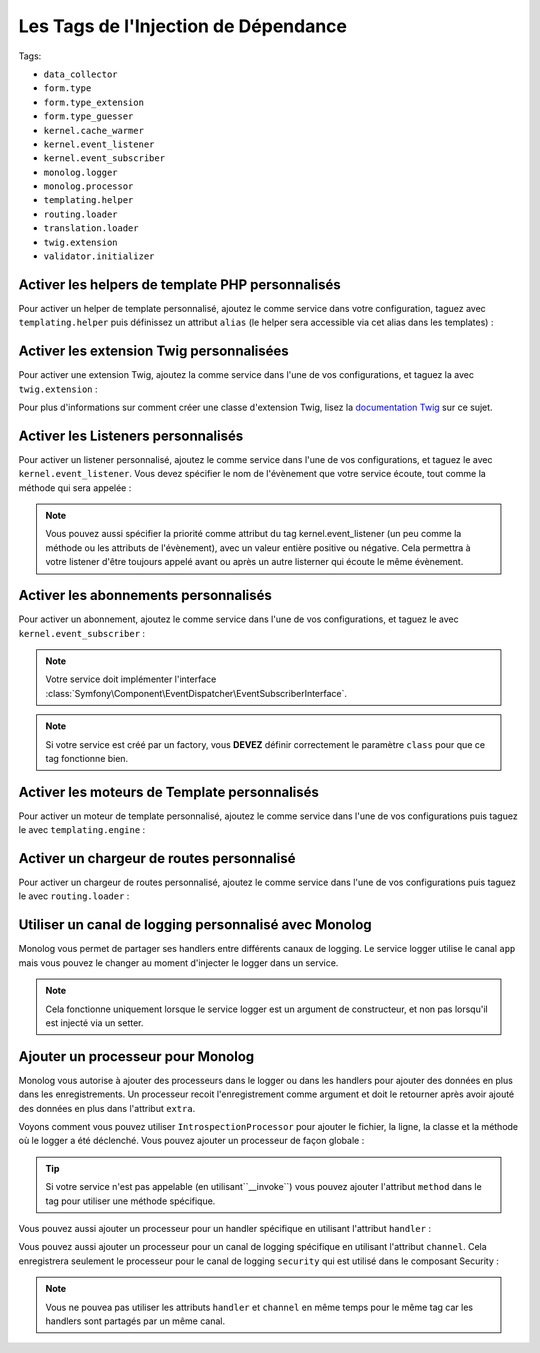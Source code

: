 Les Tags de l'Injection de Dépendance
====================================

Tags:

* ``data_collector``
* ``form.type``
* ``form.type_extension``
* ``form.type_guesser``
* ``kernel.cache_warmer``
* ``kernel.event_listener``
* ``kernel.event_subscriber``
* ``monolog.logger``
* ``monolog.processor``
* ``templating.helper``
* ``routing.loader``
* ``translation.loader``
* ``twig.extension``
* ``validator.initializer``

Activer les helpers de template PHP personnalisés
-------------------------------------------------

Pour activer un helper de template personnalisé, ajoutez le comme service dans 
votre configuration, taguez avec ``templating.helper`` puis définissez un attribut
``alias`` (le helper sera accessible via cet alias dans les templates) :

.. configuration-block::

    .. code-block:: yaml

        services:
            templating.helper.your_helper_name:
                class: Fully\Qualified\Helper\Class\Name
                tags:
                    - { name: templating.helper, alias: alias_name }

    .. code-block:: xml

        <service id="templating.helper.your_helper_name" class="Fully\Qualified\Helper\Class\Name">
            <tag name="templating.helper" alias="alias_name" />
        </service>

    .. code-block:: php

        $container
            ->register('templating.helper.your_helper_name', 'Fully\Qualified\Helper\Class\Name')
            ->addTag('templating.helper', array('alias' => 'alias_name'))
        ;

.. _reference-dic-tags-twig-extension:

Activer les extension Twig personnalisées
-----------------------------------------

Pour activer une extension Twig, ajoutez la comme service dans l'une de vos
configurations, et taguez la avec ``twig.extension`` :

.. configuration-block::

    .. code-block:: yaml

        services:
            twig.extension.your_extension_name:
                class: Fully\Qualified\Extension\Class\Name
                tags:
                    - { name: twig.extension }

    .. code-block:: xml

        <service id="twig.extension.your_extension_name" class="Fully\Qualified\Extension\Class\Name">
            <tag name="twig.extension" />
        </service>

    .. code-block:: php

        $container
            ->register('twig.extension.your_extension_name', 'Fully\Qualified\Extension\Class\Name')
            ->addTag('twig.extension')
        ;

Pour plus d'informations sur comment créer une classe d'extension Twig, lisez
la `documentation Twig`_ sur ce sujet.


.. _dic-tags-kernel-event-listener:

Activer les Listeners personnalisés
-----------------------------------

Pour activer un listener personnalisé, ajoutez le comme service dans l'une de vos
configurations, et taguez le avec ``kernel.event_listener``. Vous devez spécifier
le nom de l'évènement que votre service écoute, tout comme la méthode qui sera
appelée :

.. configuration-block::

    .. code-block:: yaml

        services:
            kernel.listener.your_listener_name:
                class: Fully\Qualified\Listener\Class\Name
                tags:
                    - { name: kernel.event_listener, event: xxx, method: onXxx }

    .. code-block:: xml

        <service id="kernel.listener.your_listener_name" class="Fully\Qualified\Listener\Class\Name">
            <tag name="kernel.event_listener" event="xxx" method="onXxx" />
        </service>

    .. code-block:: php

        $container
            ->register('kernel.listener.your_listener_name', 'Fully\Qualified\Listener\Class\Name')
            ->addTag('kernel.event_listener', array('event' => 'xxx', 'method' => 'onXxx'))
        ;

.. note::

    Vous pouvez aussi spécifier la priorité comme attribut du tag kernel.event_listener 
    (un peu comme la méthode ou les attributs de l'évènement), avec un valeur entière
    positive ou négative. Cela permettra à votre listener d'être toujours appelé
    avant ou après un autre listerner qui écoute le même évènement.


.. _dic-tags-kernel-event-subscriber:

Activer les abonnements personnalisés
-------------------------------------

.. versionadded:: 2.1
   
   Le fait d'ajouter des abonnements (subscribers) à l'évènement kernel est apparu
   avec la version 2.1.

Pour activer un abonnement, ajoutez le comme service dans l'une de vos configurations,
et taguez le avec ``kernel.event_subscriber`` :

.. configuration-block::

    .. code-block:: yaml

        services:
            kernel.subscriber.your_subscriber_name:
                class: Fully\Qualified\Subscriber\Class\Name
                tags:
                    - { name: kernel.event_subscriber }

    .. code-block:: xml

        <service id="kernel.subscriber.your_subscriber_name" class="Fully\Qualified\Subscriber\Class\Name">
            <tag name="kernel.event_subscriber" />
        </service>

    .. code-block:: php

        $container
            ->register('kernel.subscriber.your_subscriber_name', 'Fully\Qualified\Subscriber\Class\Name')
            ->addTag('kernel.event_subscriber')
        ;

.. note::

    Votre service doit implémenter l'interface :class:`Symfony\Component\EventDispatcher\EventSubscriberInterface`.

.. note::

    Si votre service est créé par un factory, vous **DEVEZ** définir correctement
    le paramètre ``class`` pour que ce tag fonctionne bien.

Activer les moteurs de Template personnalisés
---------------------------------------------

Pour activer un moteur de template personnalisé, ajoutez le comme service dans l'une
de vos configurations puis taguez le avec ``templating.engine`` :

.. configuration-block::

    .. code-block:: yaml

        services:
            templating.engine.your_engine_name:
                class: Fully\Qualified\Engine\Class\Name
                tags:
                    - { name: templating.engine }

    .. code-block:: xml

        <service id="templating.engine.your_engine_name" class="Fully\Qualified\Engine\Class\Name">
            <tag name="templating.engine" />
        </service>

    .. code-block:: php

        $container
            ->register('templating.engine.your_engine_name', 'Fully\Qualified\Engine\Class\Name')
            ->addTag('templating.engine')
        ;

Activer un chargeur de routes personnalisé
------------------------------------------

Pour activer un chargeur de routes personnalisé, ajoutez le comme service dans l'une
de vos configurations puis taguez le avec ``routing.loader`` :

.. configuration-block::

    .. code-block:: yaml

        services:
            routing.loader.your_loader_name:
                class: Fully\Qualified\Loader\Class\Name
                tags:
                    - { name: routing.loader }

    .. code-block:: xml

        <service id="routing.loader.your_loader_name" class="Fully\Qualified\Loader\Class\Name">
            <tag name="routing.loader" />
        </service>

    .. code-block:: php

        $container
            ->register('routing.loader.your_loader_name', 'Fully\Qualified\Loader\Class\Name')
            ->addTag('routing.loader')
        ;

.. _dic_tags-monolog:

Utiliser un canal de logging personnalisé avec Monolog
------------------------------------------------------

Monolog vous permet de partager ses handlers entre différents canaux de logging.
Le service logger utilise le canal ``app`` mais vous pouvez le changer au moment
d'injecter le logger dans un service.

.. configuration-block::

    .. code-block:: yaml

        services:
            my_service:
                class: Fully\Qualified\Loader\Class\Name
                arguments: [@logger]
                tags:
                    - { name: monolog.logger, channel: acme }

    .. code-block:: xml

        <service id="my_service" class="Fully\Qualified\Loader\Class\Name">
            <argument type="service" id="logger" />
            <tag name="monolog.logger" channel="acme" />
        </service>

    .. code-block:: php

        $definition = new Definition('Fully\Qualified\Loader\Class\Name', array(new Reference('logger'));
        $definition->addTag('monolog.logger', array('channel' => 'acme'));
        $container->register('my_service', $definition);;

.. note::

    Cela fonctionne uniquement lorsque le service logger est un argument de constructeur,
    et non pas lorsqu'il est injecté via un setter.

.. _dic_tags-monolog-processor:


Ajouter un processeur pour Monolog
----------------------------------

Monolog vous autorise à ajouter des processeurs dans le logger ou dans les handlers
pour ajouter des données en plus dans les enregistrements. Un processeur recoit
l'enregistrement comme argument et doit le retourner après avoir ajouté des données
en plus dans l'attribut ``extra``.

Voyons comment vous pouvez utiliser ``IntrospectionProcessor`` pour ajouter
le fichier, la ligne, la classe et la méthode où le logger a été déclenché.
Vous pouvez ajouter un processeur de façon globale :

.. configuration-block::

    .. code-block:: yaml

        services:
            my_service:
                class: Monolog\Processor\IntrospectionProcessor
                tags:
                    - { name: monolog.processor }

    .. code-block:: xml

        <service id="my_service" class="Monolog\Processor\IntrospectionProcessor">
            <tag name="monolog.processor" />
        </service>

    .. code-block:: php

        $definition = new Definition('Monolog\Processor\IntrospectionProcessor');
        $definition->addTag('monolog.processor');
        $container->register('my_service', $definition);

.. tip::

    Si votre service n'est pas appelable (en utilisant``__invoke``) vous pouvez
    ajouter l'attribut ``method`` dans  le tag pour utiliser une méthode spécifique.

Vous pouvez aussi ajouter un processeur pour un handler spécifique en utilisant
l'attribut ``handler`` :

.. configuration-block::

    .. code-block:: yaml

        services:
            my_service:
                class: Monolog\Processor\IntrospectionProcessor
                tags:
                    - { name: monolog.processor, handler: firephp }

    .. code-block:: xml

        <service id="my_service" class="Monolog\Processor\IntrospectionProcessor">
            <tag name="monolog.processor" handler="firephp" />
        </service>

    .. code-block:: php

        $definition = new Definition('Monolog\Processor\IntrospectionProcessor');
        $definition->addTag('monolog.processor', array('handler' => 'firephp');
        $container->register('my_service', $definition);

Vous pouvez aussi ajouter un processeur pour un canal de logging spécifique en
utilisant l'attribut ``channel``. Cela enregistrera seulement le processeur pour
le canal de logging ``security`` qui est utilisé dans le composant Security :

.. configuration-block::

    .. code-block:: yaml

        services:
            my_service:
                class: Monolog\Processor\IntrospectionProcessor
                tags:
                    - { name: monolog.processor, channel: security }

    .. code-block:: xml

        <service id="my_service" class="Monolog\Processor\IntrospectionProcessor">
            <tag name="monolog.processor" channel="security" />
        </service>

    .. code-block:: php

        $definition = new Definition('Monolog\Processor\IntrospectionProcessor');
        $definition->addTag('monolog.processor', array('channel' => 'security');
        $container->register('my_service', $definition);

.. note::
 
    Vous ne pouvea pas utiliser les attributs ``handler`` et ``channel`` en même
    temps pour le même tag car les handlers sont partagés par un même canal.

..  _`documentation Twig`: http://twig.sensiolabs.org/doc/extensions.html
